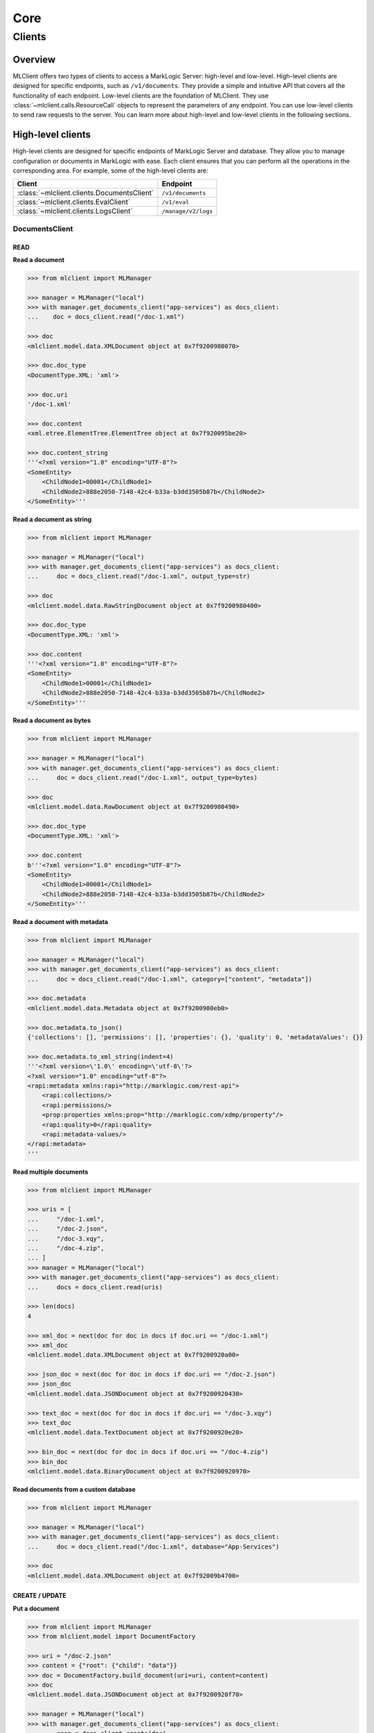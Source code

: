 ====
Core
====

Clients
=======

Overview
--------

MLClient offers two types of clients to access a MarkLogic Server: high-level and low-level.
High-level clients are designed for specific endpoints, such as ``/v1/documents``.
They provide a simple and intuitive API that covers all the functionality of each endpoint.
Low-level clients are the foundation of MLClient. They use :class:`~mlclient.calls.ResourceCall` objects to represent the parameters of any endpoint.
You can use low-level clients to send raw requests to the server.
You can learn more about high-level and low-level clients in the following sections.

High-level clients
------------------

High-level clients are designed for specific endpoints of MarkLogic Server and database.
They allow you to manage configuration or documents in MarkLogic with ease.
Each client ensures that you can perform all the operations in the corresponding area.
For example, some of the high-level clients are:

==========================================  ===================
Client                                      Endpoint
==========================================  ===================
:class:`~mlclient.clients.DocumentsClient`  ``/v1/documents``
:class:`~mlclient.clients.EvalClient`       ``/v1/eval``
:class:`~mlclient.clients.LogsClient`       ``/manage/v2/logs``
==========================================  ===================

DocumentsClient
^^^^^^^^^^^^^^^

READ
""""

**Read a document**

.. code-block:: python

    >>> from mlclient import MLManager
    
    >>> manager = MLManager("local")
    >>> with manager.get_documents_client("app-services") as docs_client:
    ...    doc = docs_client.read("/doc-1.xml")

    >>> doc
    <mlclient.model.data.XMLDocument object at 0x7f9200980070>

    >>> doc.doc_type
    <DocumentType.XML: 'xml'>

    >>> doc.uri
    '/doc-1.xml'

    >>> doc.content
    <xml.etree.ElementTree.ElementTree object at 0x7f920095be20>

    >>> doc.content_string
    '''<?xml version="1.0" encoding="UTF-8"?>
    <SomeEntity>
        <ChildNode1>00001</ChildNode1>
        <ChildNode2>888e2050-7148-42c4-b33a-b3dd3505b87b</ChildNode2>
    </SomeEntity>'''

**Read a document as string**

.. code-block:: python

    >>> from mlclient import MLManager

    >>> manager = MLManager("local")
    >>> with manager.get_documents_client("app-services") as docs_client:
    ...     doc = docs_client.read("/doc-1.xml", output_type=str)

    >>> doc
    <mlclient.model.data.RawStringDocument object at 0x7f9200980400>

    >>> doc.doc_type
    <DocumentType.XML: 'xml'>

    >>> doc.content
    '''<?xml version="1.0" encoding="UTF-8"?>
    <SomeEntity>
        <ChildNode1>00001</ChildNode1>
        <ChildNode2>888e2050-7148-42c4-b33a-b3dd3505b87b</ChildNode2>
    </SomeEntity>'''

**Read a document as bytes**

.. code-block:: python

    >>> from mlclient import MLManager

    >>> manager = MLManager("local")
    >>> with manager.get_documents_client("app-services") as docs_client:
    ...     doc = docs_client.read("/doc-1.xml", output_type=bytes)

    >>> doc
    <mlclient.model.data.RawDocument object at 0x7f9200980490>

    >>> doc.doc_type
    <DocumentType.XML: 'xml'>

    >>> doc.content
    b'''<?xml version="1.0" encoding="UTF-8"?>
    <SomeEntity>
        <ChildNode1>00001</ChildNode1>
        <ChildNode2>888e2050-7148-42c4-b33a-b3dd3505b87b</ChildNode2>
    </SomeEntity>'''

**Read a document with metadata**

.. code-block:: python

    >>> from mlclient import MLManager

    >>> manager = MLManager("local")
    >>> with manager.get_documents_client("app-services") as docs_client:
    ...     doc = docs_client.read("/doc-1.xml", category=["content", "metadata"])

    >>> doc.metadata
    <mlclient.model.data.Metadata object at 0x7f9200980eb0>

    >>> doc.metadata.to_json()
    {'collections': [], 'permissions': [], 'properties': {}, 'quality': 0, 'metadataValues': {}}

    >>> doc.metadata.to_xml_string(indent=4)
    '''<?xml version=\'1.0\' encoding=\'utf-8\'?>
    <?xml version="1.0" encoding="utf-8"?>
    <rapi:metadata xmlns:rapi="http://marklogic.com/rest-api">
        <rapi:collections/>
        <rapi:permissions/>
        <prop:properties xmlns:prop="http://marklogic.com/xdmp/property"/>
        <rapi:quality>0</rapi:quality>
        <rapi:metadata-values/>
    </rapi:metadata>
    '''

**Read multiple documents**

.. code-block:: python

    >>> from mlclient import MLManager

    >>> uris = [
    ...     "/doc-1.xml",
    ...     "/doc-2.json",
    ...     "/doc-3.xqy",
    ...     "/doc-4.zip",
    ... ]
    >>> manager = MLManager("local")
    >>> with manager.get_documents_client("app-services") as docs_client:
    ...     docs = docs_client.read(uris)

    >>> len(docs)
    4

    >>> xml_doc = next(doc for doc in docs if doc.uri == "/doc-1.xml")
    >>> xml_doc
    <mlclient.model.data.XMLDocument object at 0x7f9200920a00>

    >>> json_doc = next(doc for doc in docs if doc.uri == "/doc-2.json")
    >>> json_doc
    <mlclient.model.data.JSONDocument object at 0x7f9200920430>

    >>> text_doc = next(doc for doc in docs if doc.uri == "/doc-3.xqy")
    >>> text_doc
    <mlclient.model.data.TextDocument object at 0x7f9200920e20>

    >>> bin_doc = next(doc for doc in docs if doc.uri == "/doc-4.zip")
    >>> bin_doc
    <mlclient.model.data.BinaryDocument object at 0x7f9200920970>

**Read documents from a custom database**

.. code-block:: python

    >>> from mlclient import MLManager

    >>> manager = MLManager("local")
    >>> with manager.get_documents_client("app-services") as docs_client:
    ...     doc = docs_client.read("/doc-1.xml", database="App-Services")

    >>> doc
    <mlclient.model.data.XMLDocument object at 0x7f92009b4700>


CREATE / UPDATE
"""""""""""""""

**Put a document**

.. code-block:: python

    >>> from mlclient import MLManager
    >>> from mlclient.model import DocumentFactory

    >>> uri = "/doc-2.json"
    >>> content = {"root": {"child": "data"}}
    >>> doc = DocumentFactory.build_document(uri=uri, content=content)
    >>> doc
    <mlclient.model.data.JSONDocument object at 0x7f9200920f70>

    >>> manager = MLManager("local")
    >>> with manager.get_documents_client("app-services") as docs_client:
    ...     resp = docs_client.create(doc)
    >>> resp
    {'documents': [{'uri': '/doc-2.json', 'mime-type': 'application/json', 'category': ['metadata', 'content']}]}


**Put a document with metadata**

.. code-block:: python

    >>> from mlclient import MLManager
    >>> from mlclient.model import DocumentFactory, Metadata

    >>> uri = "/doc-2.json"
    >>> content = {"root": {"child": "data"}}
    >>> metadata = Metadata(collections=["some-collection"])
    >>> doc = DocumentFactory.build_document(uri=uri, content=content, metadata=metadata)

    >>> manager = MLManager("local")
    >>> with manager.get_documents_client("app-services") as docs_client:
    ...     resp = docs_client.create(doc)
    >>> resp
    {'documents': [{'uri': '/doc-2.json', 'mime-type': 'application/json', 'category': ['metadata', 'content']}]}


**Put a raw document**

.. code-block:: python

    >>> from mlclient import MLManager
    >>> from mlclient.model import DocumentFactory, DocumentType

    >>> uri = "/doc-1.xml"
    >>> content = b"<root><child>data</child></root>"
    >>> doc = DocumentFactory.build_raw_document(
    ...     uri=uri,
    ...     content=content,
    ...     doc_type=DocumentType.XML,
    ... )
    >>> doc
    <mlclient.model.data.RawDocument object at 0x7f9200929430>

    >>> manager = MLManager("local")
    >>> with manager.get_documents_client("app-services") as docs_client:
    ...     resp = docs_client.create(doc)
    >>> resp
    {'documents': [{'uri': '/doc-1.xml', 'mime-type': 'application/xml', 'category': ['metadata', 'content']}]}


**Put a raw document with metadata**

.. code-block:: python

    >>> from mlclient import MLManager
    >>> from mlclient.model import DocumentFactory, DocumentType

    >>> uri = "/doc-1.xml"
    >>> content = b"<root><child>data</child></root>"
    >>> metadata = b'{"collections": ["some-collection"]}'
    >>> doc = DocumentFactory.build_raw_document(
    ...     uri=uri,
    ...     content=content,
    ...     doc_type=DocumentType.XML,
    ...     metadata=metadata,
    ... )

    >>> manager = MLManager("local")
    >>> with manager.get_documents_client("app-services") as docs_client:
    ...     resp = docs_client.create(doc)
    >>> resp
    {'documents': [{'uri': '/doc-1.xml', 'mime-type': 'application/xml', 'category': ['metadata', 'content']}]}

**Put a document to a custom database**

.. code-block:: python

    >>> from mlclient import MLManager
    >>> from mlclient.model import DocumentFactory

    >>> uri = "/doc-2.json"
    >>> content = {"root": {"child": "data"}}
    >>> doc = DocumentFactory.build_document(uri=uri, content=content)
    >>> doc
    <mlclient.model.data.JSONDocument object at 0x7f9200920f70>

    >>> manager = MLManager("local")
    >>> with manager.get_documents_client("app-services") as docs_client:
    ...     resp = docs_client.create(doc, database="Documents")
    >>> resp
    {'documents': [{'uri': '/doc-2.json', 'mime-type': 'application/json', 'category': ['metadata', 'content']}]}

**Update document's metadata**

.. code-block:: python

    >>> from mlclient import MLManager
    >>> from mlclient.model import Metadata, MetadataDocument

    >>> uri = "/doc-2.json"
    >>> metadata = Metadata(collections=["some-collection"])
    >>> doc = MetadataDocument(uri, metadata)
    >>> doc
    <mlclient.model.data.MetadataDocument object at 0x7f9200929e20>

    >>> manager = MLManager("local")
    >>> with manager.get_documents_client("app-services") as docs_client:
    ...     resp = docs_client.create(doc)
    >>> resp
    {'documents': [{'uri': '/doc-2.json', 'mime-type': '', 'category': ['metadata']}]}


**Put multiple documents**

.. code-block:: python

    >>> from mlclient import MLManager
    >>> from mlclient.model import DocumentFactory, DocumentType
    
    >>> uri_1 = "/doc-1.xml"
    >>> content_1 = b"<root><child>data</child></root>"
    >>> doc_1 = DocumentFactory.build_raw_document(
    ...     uri=uri_1,
    ...     content=content_1,
    ...     doc_type=DocumentType.XML,
    ... )

    >>> uri_2 = "/doc-2.json"
    >>> content_2 = {"root": {"child": "data"}}
    >>> doc_2 = DocumentFactory.build_document(uri=uri_2, content=content_2)
    

    >>> manager = MLManager("local")
    >>> with manager.get_documents_client("app-services") as docs_client:
    ...     resp = docs_client.create([doc_1, doc_2])
    >>> resp
    {'documents': [{'uri': '/doc-1.xml', 'mime-type': 'application/xml', 'category': ['metadata', 'content']}, {'uri': '/doc-2.json', 'mime-type': 'application/json', 'category': ['metadata', 'content']}]}


**Put documents with default metadata**

.. code-block:: python

    >>> from mlclient import MLManager
    >>> from mlclient.model import DocumentFactory, DocumentType, Metadata
    
    >>> default_metadata = Metadata(collections=["some-collection"])
    
    >>> uri_1 = "/doc-1.xml"
    >>> content_1 = b"<root><child>data</child></root>"
    >>> doc_1 = DocumentFactory.build_raw_document(
    ...     uri=uri_1,
    ...     content=content_1,
    ...     doc_type=DocumentType.XML,
    ... )

    >>> uri_2 = "/doc-2.json"
    >>> content_2 = {"root": {"child": "data"}}
    >>> doc_2 = DocumentFactory.build_document(uri=uri_2, content=content_2)
    

    >>> manager = MLManager("local")
    >>> with manager.get_documents_client("app-services") as docs_client:
    ...     resp = docs_client.create([default_metadata, doc_1, doc_2])
    >>> resp
    {'documents': [{'uri': '/doc-1.xml', 'mime-type': 'application/xml', 'category': ['metadata', 'content']}, {'uri': '/doc-2.json', 'mime-type': 'application/json', 'category': ['metadata', 'content']}]}


DELETE
""""""

**Delete a document**

.. code-block:: python

    >>> from mlclient import MLManager
    
    >>> manager = MLManager("local")
    >>> with manager.get_documents_client("app-services") as docs_client:
    ...     docs_client.delete("/doc-1.xml")


**Delete multiple documents**

.. code-block:: python

    >>> from mlclient import MLManager
    
    >>> uris = [
    ...     "/doc-1.xml",
    ...     "/doc-2.json",
    ...     "/doc-3.xqy",
    ...     "/doc-4.zip",
    ... ]
    >>> manager = MLManager("local")
    >>> with manager.get_documents_client("app-services") as docs_client:
    ...     docs_client.delete(uris)


**Delete a document from a custom database**

.. code-block:: python

    >>> from mlclient import MLManager

    >>> manager = MLManager("local")
    >>> with manager.get_documents_client("app-services") as docs_client:
    ...     docs_client.delete("/doc-1.xml", database="Documents")


**Delete document's metadata**

.. code-block:: python

    >>> from mlclient import MLManager
    
    >>> manager = MLManager("local")
    >>> with manager.get_documents_client("app-services") as docs_client:
    ...     docs_client.delete("/doc-1.xml", category=["properties", "collections"])


**Delete a temporal document**

.. code-block:: python

    >>> from mlclient import MLManager
    
    >>> manager = MLManager("local")
    >>> with manager.get_documents_client("app-services") as docs_client:
    ...     docs_client.delete("/doc-1.xml", temporal_collection="temporal-collection")


**Wipe a temporal document**

.. code-block:: python

    >>> from mlclient import MLManager
    
    >>> manager = MLManager("local")
    >>> with manager.get_documents_client("app-services") as docs_client:
    ...     docs_client.delete(
    ...        "/doc-1.xml",
    ...        temporal_collection="temporal-collection",
    ...        wipe_temporal=True,
    ... )


EvalClient
^^^^^^^^^^

**Evaluate code from a file**

.. code-block:: python

    >>> from mlclient import MLManager

    >>> manager = MLManager("local")
    >>> with manager.get_eval_client() as client:
    ...     result = client.eval("./xqy-code-to-eval.xqy)
    ...     result = client.eval("./js-code-to-eval.js)


**Evaluate raw xquery code**

.. code-block:: python

    >>> from mlclient import MLManager

    >>> with MLManager("local").get_eval_client() as client:
    ...     result = client.eval(xq="fn:current-dateTime()")
    >>> result
    datetime.datetime(2024, 2, 22, 11, 38, 32, 709484, tzinfo=datetime.timezone.utc)


**Evaluate raw javascript code**

.. code-block:: python

    >>> from mlclient import MLManager

    >>> with MLManager("local").get_eval_client() as client:
    ...     result = client.eval(js="fn.currentDateTime()")
    >>> result
    datetime.datetime(2024, 2, 22, 11, 39, 22, 264102, tzinfo=datetime.timezone.utc)


**Evaluate code with variables**

.. code-block:: python

    >>> from mlclient import MLManager

    >>> xq = '''
    ... declare variable $DAYS external;
    ...
    ... fn:current-dateTime() - xs:dayTimeDuration("P" || $DAYS || "D")'''

    >>> with MLManager("local").get_eval_client() as client:
    ...     result = client.eval(
    ...         xq=xq,
    ...         variables={"DAYS": 5},
    ...     )
    >>> result
    datetime.datetime(2024, 2, 17, 12, 17, 49, 556376, tzinfo=datetime.timezone.utc)


.. code-block:: python

    >>> from mlclient import MLManager

    >>> xq = '''
    ... declare variable $DAYS external;
    ...
    ... fn:current-dateTime() - xs:dayTimeDuration("P" || $DAYS || "D")'''

    >>> with MLManager("local").get_eval_client() as client:
    ...     result = client.eval(
    ...         xq=xq,
    ...         DAYS=5,
    ...     )
    >>> result
    datetime.datetime(2024, 2, 17, 12, 19, 45, 225135, tzinfo=datetime.timezone.utc)


**Evaluate code with variables within a namespace**

.. code-block:: python

    >>> from mlclient import MLManager

    >>> xq = '''
    ... declare variable $local:DAYS external;
    ...
    ... fn:current-dateTime() - xs:dayTimeDuration("P" || $local:DAYS || "D")'''

    >>> with MLManager("local").get_eval_client() as client:
    ...     result = client.eval(
    ...         xq=xq,
    ...         variables={
    ...             "{http://www.w3.org/2005/xquery-local-functions}DAYS": 5,
    ...         },
    ...     )
    >>> result
    datetime.datetime(2024, 2, 17, 12, 21, 28, 547853, tzinfo=datetime.timezone.utc)


**Evaluate code on a custom database**

.. code-block:: python

    >>> from mlclient import MLManager

    >>> with MLManager("local").get_eval_client() as client:
    ...     result = client.eval(
    ...         xq="xdmp:database() => xdmp:database-name()",
    ...         database="Documents",
    ...     )
    >>> result
    'Documents'


**Evaluate code and get raw data**

.. code-block:: python

    >>> from mlclient import MLManager

    >>> with MLManager("local").get_eval_client() as client:
    ...     result = client.eval(xq="fn:current-dateTime()", output_type=str)
    >>> result
    '2024-02-22T12:24:40.362014Z'


.. code-block:: python

    >>> from mlclient import MLManager

    >>> with MLManager("local").get_eval_client() as client:
    ...     result = client.eval(xq="fn:current-dateTime()", output_type=bytes)
    >>> result
    b'2024-02-22T12:24:53.677793Z'


LogsClient
^^^^^^^^^^

**Get all logs**

*8002_ErrorLog.txt*

.. code-block:: python

    >>> from mlclient import MLManager

    >>> with MLManager("local").get_logs_client() as client:
    ...     logs = client.get_logs(app_server=8002)
    >>> list(logs)[0]
    {'timestamp': '2024-01-09T13:30:51.187Z', 'level': 'error', 'message': 'Test Log 1'}


.. code-block:: python

    >>> from mlclient import MLManager
    >>> from mlclient.clients import LogType

    >>> with MLManager("local").get_logs_client() as client:
    ...     logs = client.get_logs(app_server=8002, log_type=LogType.ERROR)
    >>> list(logs)[0]
    {'timestamp': '2024-01-09T13:30:51.187Z', 'level': 'error', 'message': 'Test Log 1'}


*8002_AccessLog.txt*

.. code-block:: python

    >>> from mlclient import MLManager
    >>> from mlclient.clients import LogType

    >>> with MLManager("local").get_logs_client() as client:
    ...     logs = client.get_logs(app_server=8002, log_type=LogType.ACCESS)
    >>> list(logs)[0]
    {'message': '172.17.0.1 - - [22/Feb/2024:12:13:18 +0000] "POST /v1/eval HTTP/1.1" 401 209 - "python-requests/2.31.0"'}



*8002_RequestLog.txt*

.. code-block:: python

    >>> from mlclient import MLManager
    >>> from mlclient.clients import LogType

    >>> with MLManager("local").get_logs_client() as client:
    ...     logs = client.get_logs(app_server=8002, log_type=LogType.REQUEST)
    >>> list(logs)[0]
    {'message': '{"time":"2024-02-22T12:38:27Z", "url":"/manage/v2/logs?format=json", "user":"admin", "elapsedTime":1.801654, "requests":1, "valueCacheHits":5743, "valueCacheMisses":349701, "regexpCacheHits":5278, "regexpCacheMisses":10, "fsProgramCacheMisses":1, "fsMainModuleSequenceCacheMisses":1, "fsLibraryModuleCacheMisses":226, "compileTime":0.757087, "runTime":1.043248}'}


*ErrorLog.txt*

.. code-block:: python

    >>> from mlclient import MLManager

    >>> with MLManager("local").get_logs_client() as client:
    ...     logs = client.get_logs()


*TaskServer_ErrorLog.txt*

.. code-block:: python

    >>> from mlclient import MLManager

    >>> with MLManager("local").get_logs_client() as client:
    ...     logs = client.get_logs(app_server="TaskServer")


.. code-block:: python

    >>> from mlclient import MLManager

    >>> with MLManager("local").get_logs_client() as client:
    ...     logs = client.get_logs(app_server=0)


**Get limited logs**

*Time frames*

.. note::

    ``start_time``, ``end_time`` and ``regex`` arguments work only for error logs


.. code-block:: python

    >>> from mlclient import MLManager

    >>> with MLManager("local").get_logs_client() as client:
    ...     logs = client.get_logs(app_server=8002, start_time="10:00")


.. code-block:: python

    >>> from mlclient import MLManager

    >>> with MLManager("local").get_logs_client() as client:
    ...     logs = client.get_logs(app_server=8002, end_time="12:00")


.. code-block:: python

    >>> from mlclient import MLManager

    >>> with MLManager("local").get_logs_client() as client:
    ...     logs = client.get_logs(
    ...         app_server=8002,
    ...         start_time="10:00",
    ...         end_time="12:00",
    ...     )


.. code-block:: python

    >>> from mlclient import MLManager

    >>> with MLManager("local").get_logs_client() as client:
    ...     logs = client.get_logs(
    ...         app_server=8002,
    ...         start_time="2024-02-01",
    ...         end_time="2024-02-03",
    ...     )


.. code-block:: python

    >>> from mlclient import MLManager

    >>> with MLManager("local").get_logs_client() as client:
    ...     logs = client.get_logs(
    ...         app_server=8002,
    ...         start_time="2024-02-01 10:00",
    ...         end_time="2024-02-03",
    ...     )


*RegEx*

.. code-block:: python

    >>> from mlclient import MLManager

    >>> with MLManager("local").get_logs_client() as client:
    ...     logs = client.get_logs(app_server=8002, regex="Forest Meters")


.. code-block:: python

    >>> from mlclient import MLManager

    >>> with MLManager("local").get_logs_client() as client:
    ...     logs = client.get_logs(app_server=8002, regex="Forest M.*")


.. code-block:: python

    >>> from mlclient import MLManager

    >>> with MLManager("local").get_logs_client() as client:
    ...     logs = client.get_logs(app_server=8002, regex="Memory [^1]{1,2}%")


.. code-block:: python

    >>> from mlclient import MLManager

    >>> with MLManager("local").get_logs_client() as client:
    ...     logs = client.get_logs(
    ...         app_server=8002,
    ...         start_time="2024-02-01",
    ...         end_time="2024-02-03",
    ...         regex="Memory [^1]{1,2}%",
    ...     )

